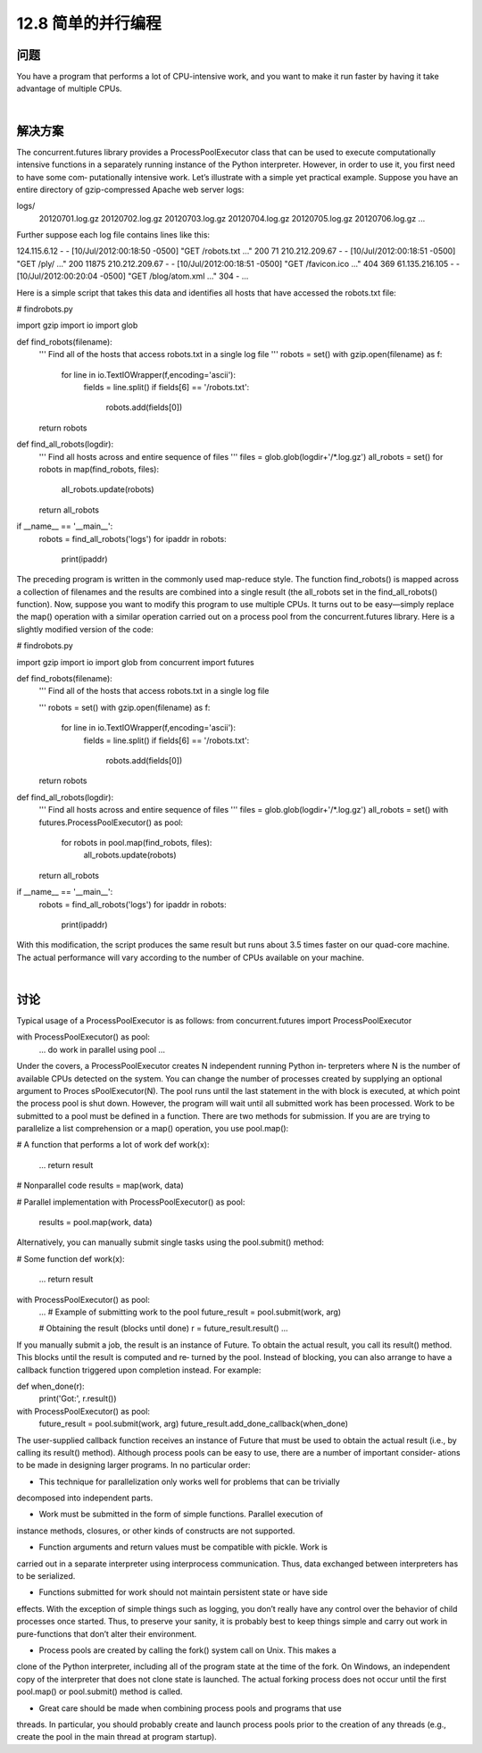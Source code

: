 ============================
12.8 简单的并行编程
============================

----------
问题
----------
You have a program that performs a lot of CPU-intensive work, and you want to make
it run faster by having it take advantage of multiple CPUs.

|

----------
解决方案
----------
The concurrent.futures library provides a ProcessPoolExecutor class that can be
used to execute computationally intensive functions in a separately running instance of
the Python interpreter. However, in order to use it, you first need to have some com‐
putationally intensive work. Let’s illustrate with a simple yet practical example.
Suppose you have an entire directory of gzip-compressed Apache web server logs:

logs/
   20120701.log.gz
   20120702.log.gz
   20120703.log.gz
   20120704.log.gz
   20120705.log.gz
   20120706.log.gz
   ...

Further suppose each log file contains lines like this:

124.115.6.12 - - [10/Jul/2012:00:18:50 -0500] "GET /robots.txt ..." 200 71
210.212.209.67 - - [10/Jul/2012:00:18:51 -0500] "GET /ply/ ..." 200 11875
210.212.209.67 - - [10/Jul/2012:00:18:51 -0500] "GET /favicon.ico ..." 404 369
61.135.216.105 - - [10/Jul/2012:00:20:04 -0500] "GET /blog/atom.xml ..." 304 -
...

Here is a simple script that takes this data and identifies all hosts that have accessed the
robots.txt file:

# findrobots.py

import gzip
import io
import glob

def find_robots(filename):
    '''
    Find all of the hosts that access robots.txt in a single log file
    '''
    robots = set()
    with gzip.open(filename) as f:
        for line in io.TextIOWrapper(f,encoding='ascii'):
            fields = line.split()
            if fields[6] == '/robots.txt':
                robots.add(fields[0])
    return robots

def find_all_robots(logdir):
    '''
    Find all hosts across and entire sequence of files
    '''
    files = glob.glob(logdir+'/*.log.gz')
    all_robots = set()
    for robots in map(find_robots, files):
        all_robots.update(robots)
    return all_robots

if __name__ == '__main__':
    robots = find_all_robots('logs')
    for ipaddr in robots:
        print(ipaddr)

The preceding program is written in the commonly used map-reduce style. The function
find_robots() is mapped across a collection of filenames and the results are combined
into a single result (the all_robots set in the find_all_robots() function).
Now, suppose you want to modify this program to use multiple CPUs. It turns out to
be easy—simply replace the map() operation with a similar operation carried out on a
process pool from the concurrent.futures library. Here is a slightly modified version
of the code:

# findrobots.py

import gzip
import io
import glob
from concurrent import futures

def find_robots(filename):
    '''
    Find all of the hosts that access robots.txt in a single log file

    '''
    robots = set()
    with gzip.open(filename) as f:
        for line in io.TextIOWrapper(f,encoding='ascii'):
            fields = line.split()
            if fields[6] == '/robots.txt':
                robots.add(fields[0])
    return robots

def find_all_robots(logdir):
    '''
    Find all hosts across and entire sequence of files
    '''
    files = glob.glob(logdir+'/*.log.gz')
    all_robots = set()
    with futures.ProcessPoolExecutor() as pool:
        for robots in pool.map(find_robots, files):
            all_robots.update(robots)
    return all_robots

if __name__ == '__main__':
    robots = find_all_robots('logs')
    for ipaddr in robots:
        print(ipaddr)

With this modification, the script produces the same result but runs about 3.5 times
faster on our quad-core machine. The actual performance will vary according to the
number of CPUs available on your machine.

|

----------
讨论
----------
Typical usage of a ProcessPoolExecutor is as follows:
from concurrent.futures import ProcessPoolExecutor

with ProcessPoolExecutor() as pool:
    ...
    do work in parallel using pool
    ...

Under the covers, a ProcessPoolExecutor creates N independent running Python in‐
terpreters where N is the number of available CPUs detected on the system. You can
change the number of processes created by supplying an optional argument to Proces
sPoolExecutor(N). The pool runs until the last statement in the with block is executed,
at which point the process pool is shut down. However, the program will wait until all
submitted work has been processed.
Work to be submitted to a pool must be defined in a function. There are two methods
for submission. If you are are trying to parallelize a list comprehension or a  map()
operation, you use pool.map():

# A function that performs a lot of work
def work(x):
    ...
    return result

# Nonparallel code
results = map(work, data)

# Parallel implementation
with ProcessPoolExecutor() as pool:
    results = pool.map(work, data)

Alternatively, you can manually submit single tasks using the pool.submit() method:

# Some function
def work(x):
    ...
    return result

with ProcessPoolExecutor() as pool:
    ...
    # Example of submitting work to the pool
    future_result = pool.submit(work, arg)

    # Obtaining the result (blocks until done)
    r = future_result.result()
    ...

If you manually submit a job, the result is an instance of Future. To obtain the actual
result, you call its result() method. This blocks until the result is computed and re‐
turned by the pool.
Instead of blocking, you can also arrange to have a callback function triggered upon
completion instead. For example:

def when_done(r):
    print('Got:', r.result())

with ProcessPoolExecutor() as pool:
     future_result = pool.submit(work, arg)
     future_result.add_done_callback(when_done)

The user-supplied callback function receives an instance of Future that must be used
to obtain the actual result (i.e., by calling its result() method).
Although process pools can be easy to use, there are a number of important consider‐
ations to be made in designing larger programs. In no particular order:

• This technique for parallelization only works well for problems that can be trivially

decomposed into independent parts.

• Work must be submitted in the form of simple functions. Parallel execution of

instance methods, closures, or other kinds of constructs are not supported.

• Function arguments and return values must be compatible with pickle. Work is
carried out in a separate interpreter using interprocess communication. Thus, data
exchanged between interpreters has to be serialized.

• Functions submitted for work should not maintain persistent state or have side
effects. With the exception of simple things such as logging, you don’t really have
any control over the behavior of child processes once started. Thus, to preserve your
sanity, it is probably best to keep things simple and carry out work in pure-functions
that don’t alter their environment.

• Process pools are created by calling the fork() system call on Unix. This makes a
clone of the Python interpreter, including all of the program state at the time of the
fork. On Windows, an independent copy of the interpreter that does not clone state
is launched. The actual forking process does not occur until the first pool.map()
or pool.submit() method is called.

• Great care should be made when combining process pools and programs that use
threads. In particular, you should probably create and launch process pools prior
to the creation of any threads (e.g., create the pool in the main thread at program
startup).

